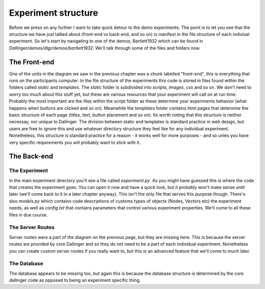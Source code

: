 Experiment structure
====================

Before we press on any further I want to take quick detour to the demo experiments. The point is to let you see that the structure we have just talked about (front-end vs back-end, and so on) is manifest in the file structure of each indiviual experiment. So let's start by navigating to one of the demos, Bartlett1932 which can be found in `Dallinger/demos/dlgr/demos/bartlett1932`. We'll talk through some of the files and folders now.

The Front-end
-------------

One of the units in the diagram we saw in the previous chapter was a chunk labelled "front-end", this is everything that runs on the participants computer. In the file structure of the experiments this code is stored in files found within the folders called `static` and `templates`. The `static` folder is subdivided into `scripts`, `images`, `css` and so on. We don't need to worry too much about this stuff yet, but these are various resources that your experiment will call on at run time. Probably the most important are the files within the script folder as these determine your experiments behavior (what happens when buttons are clicked and so on). Meanwhile the `templates` folder contains html pages that determine the basic structure of each page (titles, text, button placement and so on). Its worth noting that this structure is neither necessay, nor unique to Dallinger. The division between static and templates is standard practice in web design, but users are free to ignore this and use whatever directory structure they feel like for any individual experiment. Nonetheless, this structure is standard practice for a reason - it works well for more purposes - and so unles you have very specific requirements you will probably want to stick with it.

The Back-end
------------

The Experiment
^^^^^^^^^^^^^^

In the main experiment directory you'll see a file called `experiment.py`. As you might have guessed this is where the code that creates the experiment goes. You can open it now and have a quick look, but it probably won't make sense until later (we'll come back to it in a later chapter anyway). This isn't the only file that serves this purpose though. There's also `models.py` which contains code descriptions of customs types of objects (Nodes, Vectors etc) the experiment needs, as well as `config.txt` that contains parameters that control various experiment properties. We'll come to all these files in due course.

The Server Routes
^^^^^^^^^^^^^^^^^

Server routes were a part of the diagram on the previous page, but they are missing here. This is because the server routes are provided by core Dallinger and so they do not need to be a part of each individual experiment. Nonetheless you can create custom server routes if you really want to, but this is an advanced feature that we'll come to much later.

The Database
^^^^^^^^^^^^

The database appears to be missing too, but again this is because the database structure is determined by the core dallinger code as opposed to being an experiment specific thing.